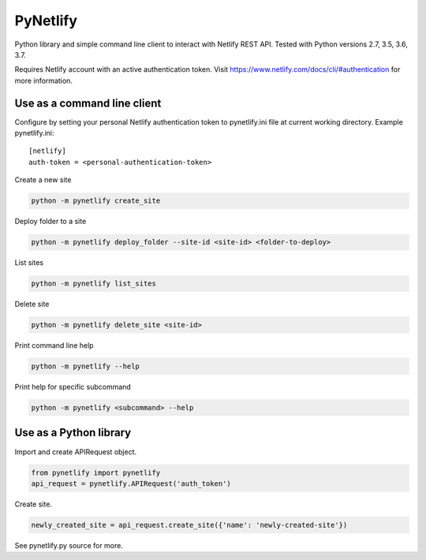 PyNetlify
=========

Python library and simple command line client to interact with Netlify REST API. Tested with Python versions 2.7, 3.5, 3.6, 3.7.

Requires Netlify account with an active authentication token. Visit https://www.netlify.com/docs/cli/#authentication for more information.


Use as a command line client
----------------------------

Configure by setting your personal Netlify authentication token to pynetlify.ini file at current working directory. Example pynetlify.ini::

   [netlify]
   auth-token = <personal-authentication-token>

Create a new site

.. code-block:: bash

   python -m pynetlify create_site

Deploy folder to a site

.. code-block:: bash

   python -m pynetlify deploy_folder --site-id <site-id> <folder-to-deploy>

List sites

.. code-block:: bash

   python -m pynetlify list_sites

Delete site

.. code-block:: bash

   python -m pynetlify delete_site <site-id>

Print command line help

.. code-block:: bash

   python -m pynetlify --help

Print help for specific subcommand

.. code-block:: bash 

   python -m pynetlify <subcommand> --help


Use as a Python library
-----------------------

Import and create APIRequest object.

.. code-block:: python

   from pynetlify import pynetlify
   api_request = pynetlify.APIRequest('auth_token')

Create site.

.. code-block:: python

   newly_created_site = api_request.create_site({'name': 'newly-created-site'})

See pynetlify.py source for more.
